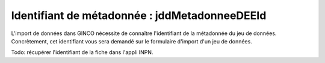 .. Le champ jddMetadonneeDEEId

Identifiant de métadonnée : jddMetadonneeDEEId
==============================================

L'import de données dans GINCO nécessite de connaître l'identifiant de la métadonnée du jeu de données.
Concrètement, cet identifiant vous sera demandé sur le formulaire d'import d'un jeu de données.

Todo: récupérer l'identifiant de la fiche dans l'appli INPN.